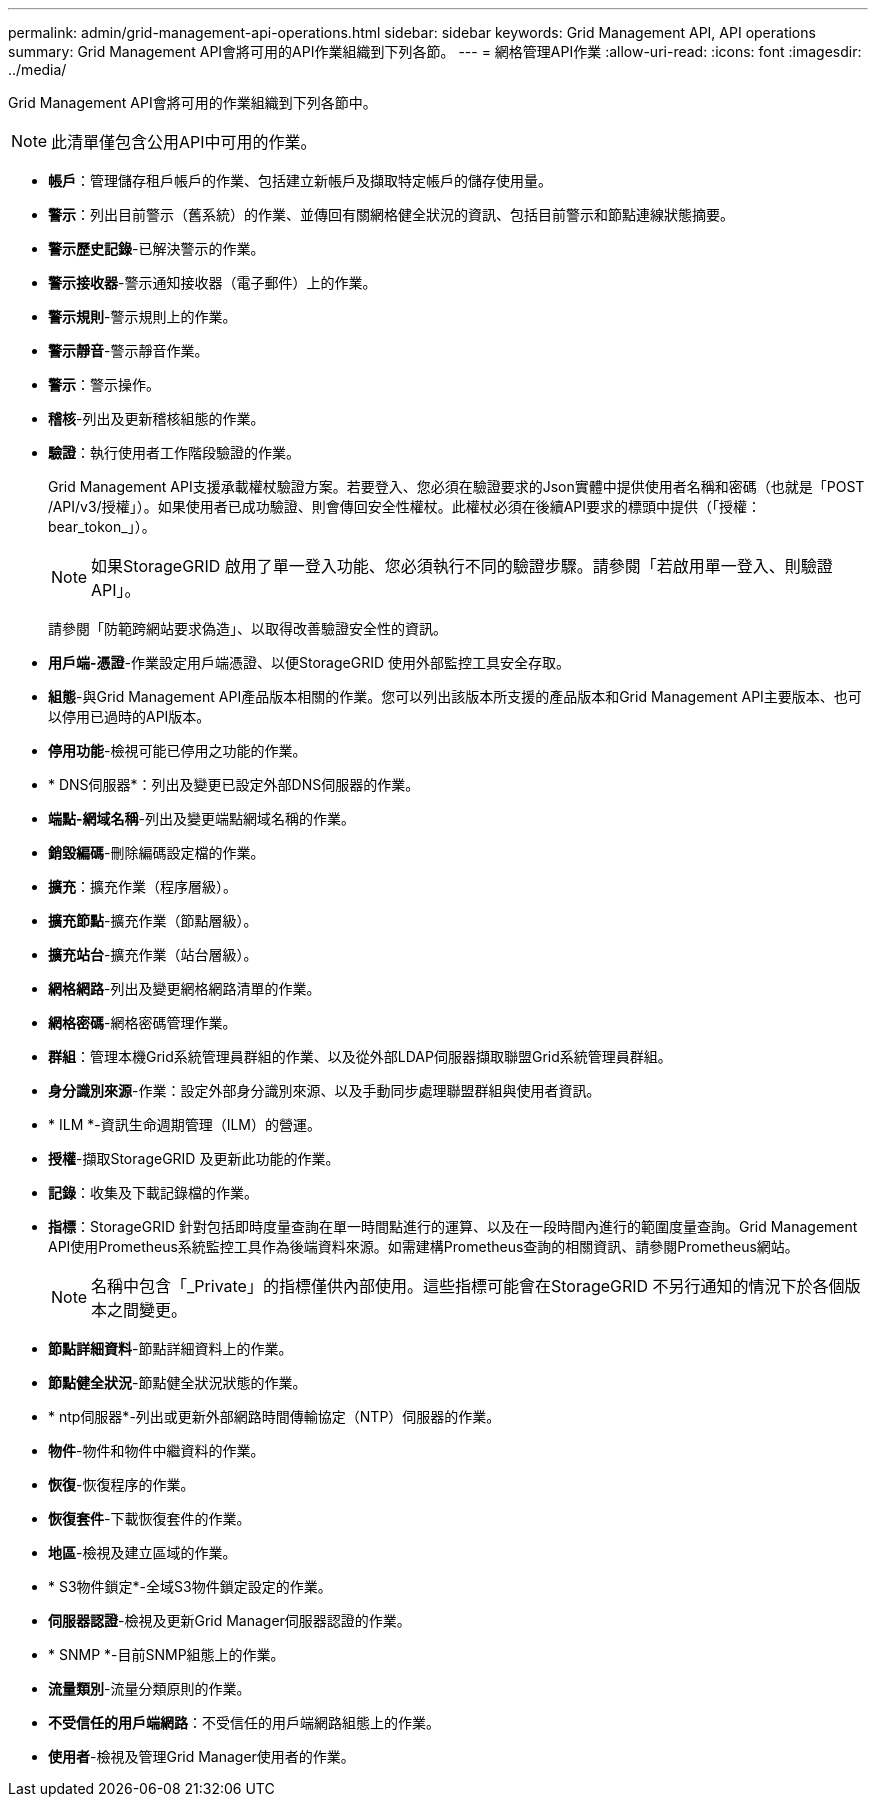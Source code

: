 ---
permalink: admin/grid-management-api-operations.html 
sidebar: sidebar 
keywords: Grid Management API,  API operations 
summary: Grid Management API會將可用的API作業組織到下列各節。 
---
= 網格管理API作業
:allow-uri-read: 
:icons: font
:imagesdir: ../media/


[role="lead"]
Grid Management API會將可用的作業組織到下列各節中。


NOTE: 此清單僅包含公用API中可用的作業。

* *帳戶*：管理儲存租戶帳戶的作業、包括建立新帳戶及擷取特定帳戶的儲存使用量。
* *警示*：列出目前警示（舊系統）的作業、並傳回有關網格健全狀況的資訊、包括目前警示和節點連線狀態摘要。
* *警示歷史記錄*-已解決警示的作業。
* *警示接收器*-警示通知接收器（電子郵件）上的作業。
* *警示規則*-警示規則上的作業。
* *警示靜音*-警示靜音作業。
* *警示*：警示操作。
* *稽核*-列出及更新稽核組態的作業。
* *驗證*：執行使用者工作階段驗證的作業。
+
Grid Management API支援承載權杖驗證方案。若要登入、您必須在驗證要求的Json實體中提供使用者名稱和密碼（也就是「POST /API/v3/授權」）。如果使用者已成功驗證、則會傳回安全性權杖。此權杖必須在後續API要求的標頭中提供（「授權：bear_tokon_」）。

+

NOTE: 如果StorageGRID 啟用了單一登入功能、您必須執行不同的驗證步驟。請參閱「若啟用單一登入、則驗證API」。

+
請參閱「防範跨網站要求偽造」、以取得改善驗證安全性的資訊。

* *用戶端-憑證*-作業設定用戶端憑證、以便StorageGRID 使用外部監控工具安全存取。
* *組態*-與Grid Management API產品版本相關的作業。您可以列出該版本所支援的產品版本和Grid Management API主要版本、也可以停用已過時的API版本。
* *停用功能*-檢視可能已停用之功能的作業。
* * DNS伺服器*：列出及變更已設定外部DNS伺服器的作業。
* *端點-網域名稱*-列出及變更端點網域名稱的作業。
* *銷毀編碼*-刪除編碼設定檔的作業。
* *擴充*：擴充作業（程序層級）。
* *擴充節點*-擴充作業（節點層級）。
* *擴充站台*-擴充作業（站台層級）。
* *網格網路*-列出及變更網格網路清單的作業。
* *網格密碼*-網格密碼管理作業。
* *群組*：管理本機Grid系統管理員群組的作業、以及從外部LDAP伺服器擷取聯盟Grid系統管理員群組。
* *身分識別來源*-作業：設定外部身分識別來源、以及手動同步處理聯盟群組與使用者資訊。
* * ILM *-資訊生命週期管理（ILM）的營運。
* *授權*-擷取StorageGRID 及更新此功能的作業。
* *記錄*：收集及下載記錄檔的作業。
* *指標*：StorageGRID 針對包括即時度量查詢在單一時間點進行的運算、以及在一段時間內進行的範圍度量查詢。Grid Management API使用Prometheus系統監控工具作為後端資料來源。如需建構Prometheus查詢的相關資訊、請參閱Prometheus網站。
+

NOTE: 名稱中包含「_Private」的指標僅供內部使用。這些指標可能會在StorageGRID 不另行通知的情況下於各個版本之間變更。

* *節點詳細資料*-節點詳細資料上的作業。
* *節點健全狀況*-節點健全狀況狀態的作業。
* * ntp伺服器*-列出或更新外部網路時間傳輸協定（NTP）伺服器的作業。
* *物件*-物件和物件中繼資料的作業。
* *恢復*-恢復程序的作業。
* *恢復套件*-下載恢復套件的作業。
* *地區*-檢視及建立區域的作業。
* * S3物件鎖定*-全域S3物件鎖定設定的作業。
* *伺服器認證*-檢視及更新Grid Manager伺服器認證的作業。
* * SNMP *-目前SNMP組態上的作業。
* *流量類別*-流量分類原則的作業。
* *不受信任的用戶端網路*：不受信任的用戶端網路組態上的作業。
* *使用者*-檢視及管理Grid Manager使用者的作業。

